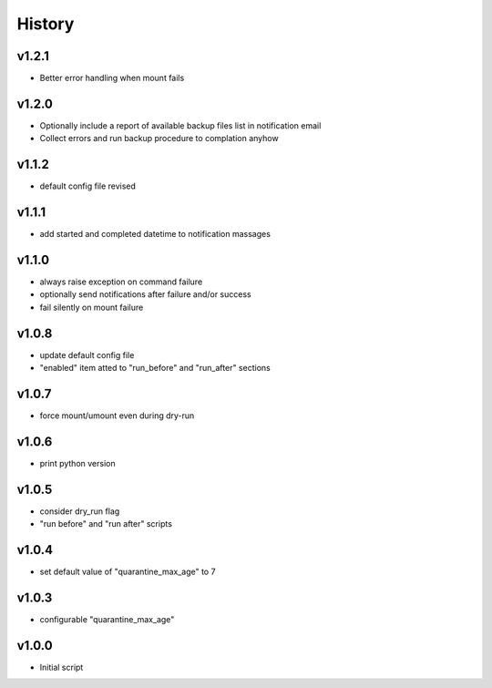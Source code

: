 .. :changelog:

History
=======

v1.2.1
------
* Better error handling when mount fails

v1.2.0
------
* Optionally include a report of available backup files list in notification email
* Collect errors and run backup procedure to complation anyhow

v1.1.2
------
* default config file revised

v1.1.1
------
* add started and completed datetime to notification massages

v1.1.0
------
* always raise exception on command failure
* optionally send notifications after failure and/or success
* fail silently on mount failure

v1.0.8
------
* update default config file
* "enabled" item atted to "run_before" and "run_after" sections

v1.0.7
------
* force mount/umount even during dry-run

v1.0.6
------
* print python version

v1.0.5
------
* consider dry_run flag
* "run before" and "run after" scripts

v1.0.4
------
* set default value of "quarantine_max_age" to 7

v1.0.3
------
* configurable "quarantine_max_age"

v1.0.0
------
* Initial script
